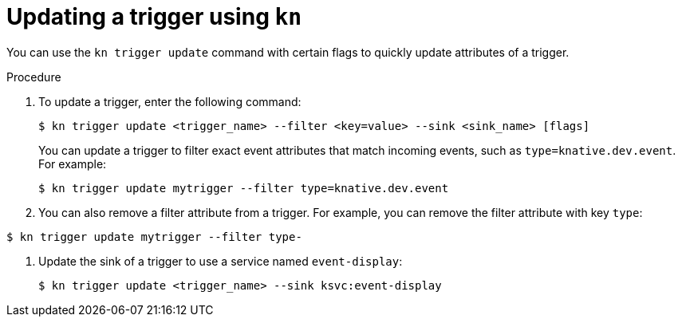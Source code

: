 // Module included in the following assemblies:
//
// * serverless/event_workflows/serverless-kn-trigger.adoc

[id="kn-trigger-update_{context}"]
= Updating a trigger using `kn`

You can use the `kn trigger update` command with certain flags to quickly update attributes of a trigger.

.Procedure

. To update a trigger, enter the following command:
+

[source,terminal]
----
$ kn trigger update <trigger_name> --filter <key=value> --sink <sink_name> [flags]
----

+
You can update a trigger to filter exact event attributes that match incoming events, such as `type=knative.dev.event`. For example:
+

[source,terminal]
----
$ kn trigger update mytrigger --filter type=knative.dev.event
----

. You can also remove a filter attribute from a trigger.
For example, you can remove the filter attribute with key `type`:
----
$ kn trigger update mytrigger --filter type-
----

. Update the sink of a trigger to use a service named `event-display`:
+

[source,terminal]
----
$ kn trigger update <trigger_name> --sink ksvc:event-display
----
